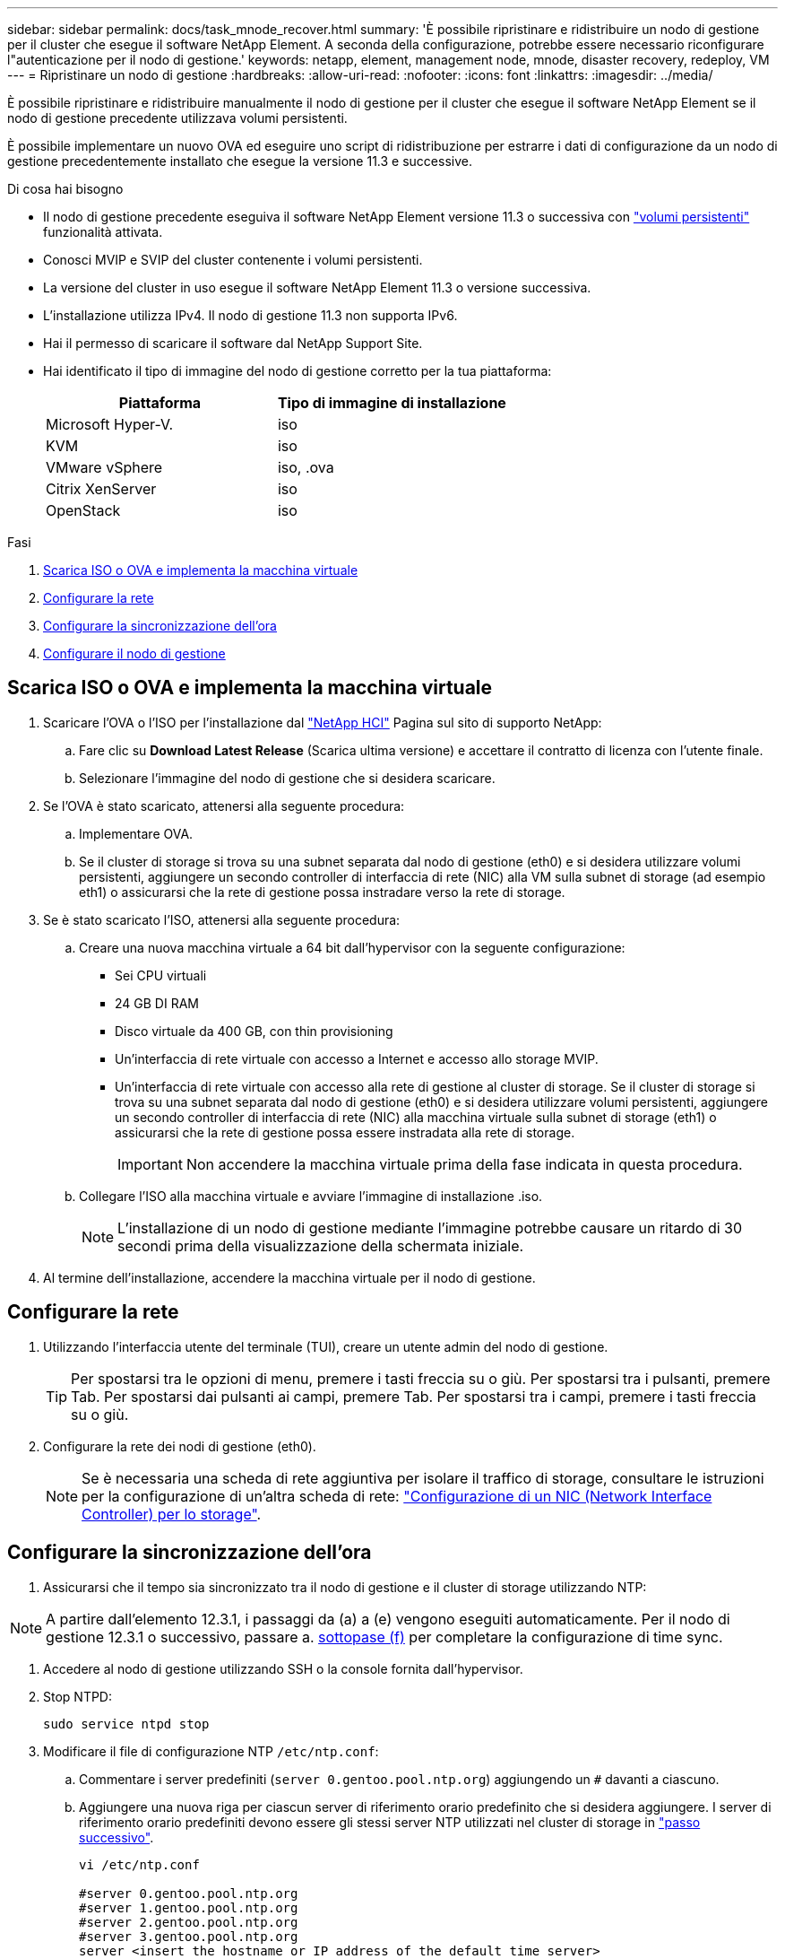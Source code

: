---
sidebar: sidebar 
permalink: docs/task_mnode_recover.html 
summary: 'È possibile ripristinare e ridistribuire un nodo di gestione per il cluster che esegue il software NetApp Element. A seconda della configurazione, potrebbe essere necessario riconfigurare l"autenticazione per il nodo di gestione.' 
keywords: netapp, element, management node, mnode, disaster recovery, redeploy, VM 
---
= Ripristinare un nodo di gestione
:hardbreaks:
:allow-uri-read: 
:nofooter: 
:icons: font
:linkattrs: 
:imagesdir: ../media/


[role="lead"]
È possibile ripristinare e ridistribuire manualmente il nodo di gestione per il cluster che esegue il software NetApp Element se il nodo di gestione precedente utilizzava volumi persistenti.

È possibile implementare un nuovo OVA ed eseguire uno script di ridistribuzione per estrarre i dati di configurazione da un nodo di gestione precedentemente installato che esegue la versione 11.3 e successive.

.Di cosa hai bisogno
* Il nodo di gestione precedente eseguiva il software NetApp Element versione 11.3 o successiva con link:concept_hci_volumes.html#persistent-volumes["volumi persistenti"] funzionalità attivata.
* Conosci MVIP e SVIP del cluster contenente i volumi persistenti.
* La versione del cluster in uso esegue il software NetApp Element 11.3 o versione successiva.
* L'installazione utilizza IPv4. Il nodo di gestione 11.3 non supporta IPv6.
* Hai il permesso di scaricare il software dal NetApp Support Site.
* Hai identificato il tipo di immagine del nodo di gestione corretto per la tua piattaforma:
+
[cols="30,30"]
|===
| Piattaforma | Tipo di immagine di installazione 


| Microsoft Hyper-V. | iso 


| KVM | iso 


| VMware vSphere | iso, .ova 


| Citrix XenServer | iso 


| OpenStack | iso 
|===


.Fasi
. <<Scarica ISO o OVA e implementa la macchina virtuale>>
. <<Configurare la rete>>
. <<Configurare la sincronizzazione dell'ora>>
. <<Configurare il nodo di gestione>>




== Scarica ISO o OVA e implementa la macchina virtuale

. Scaricare l'OVA o l'ISO per l'installazione dal https://mysupport.netapp.com/site/products/all/details/netapp-hci/downloads-tab["NetApp HCI"^] Pagina sul sito di supporto NetApp:
+
.. Fare clic su *Download Latest Release* (Scarica ultima versione) e accettare il contratto di licenza con l'utente finale.
.. Selezionare l'immagine del nodo di gestione che si desidera scaricare.


. Se l'OVA è stato scaricato, attenersi alla seguente procedura:
+
.. Implementare OVA.
.. Se il cluster di storage si trova su una subnet separata dal nodo di gestione (eth0) e si desidera utilizzare volumi persistenti, aggiungere un secondo controller di interfaccia di rete (NIC) alla VM sulla subnet di storage (ad esempio eth1) o assicurarsi che la rete di gestione possa instradare verso la rete di storage.


. Se è stato scaricato l'ISO, attenersi alla seguente procedura:
+
.. Creare una nuova macchina virtuale a 64 bit dall'hypervisor con la seguente configurazione:
+
*** Sei CPU virtuali
*** 24 GB DI RAM
*** Disco virtuale da 400 GB, con thin provisioning
*** Un'interfaccia di rete virtuale con accesso a Internet e accesso allo storage MVIP.
*** Un'interfaccia di rete virtuale con accesso alla rete di gestione al cluster di storage. Se il cluster di storage si trova su una subnet separata dal nodo di gestione (eth0) e si desidera utilizzare volumi persistenti, aggiungere un secondo controller di interfaccia di rete (NIC) alla macchina virtuale sulla subnet di storage (eth1) o assicurarsi che la rete di gestione possa essere instradata alla rete di storage.
+

IMPORTANT: Non accendere la macchina virtuale prima della fase indicata in questa procedura.



.. Collegare l'ISO alla macchina virtuale e avviare l'immagine di installazione .iso.
+

NOTE: L'installazione di un nodo di gestione mediante l'immagine potrebbe causare un ritardo di 30 secondi prima della visualizzazione della schermata iniziale.



. Al termine dell'installazione, accendere la macchina virtuale per il nodo di gestione.




== Configurare la rete

. Utilizzando l'interfaccia utente del terminale (TUI), creare un utente admin del nodo di gestione.
+

TIP: Per spostarsi tra le opzioni di menu, premere i tasti freccia su o giù. Per spostarsi tra i pulsanti, premere Tab. Per spostarsi dai pulsanti ai campi, premere Tab. Per spostarsi tra i campi, premere i tasti freccia su o giù.

. Configurare la rete dei nodi di gestione (eth0).
+

NOTE: Se è necessaria una scheda di rete aggiuntiva per isolare il traffico di storage, consultare le istruzioni per la configurazione di un'altra scheda di rete: link:task_mnode_install_add_storage_NIC.html["Configurazione di un NIC (Network Interface Controller) per lo storage"].





== Configurare la sincronizzazione dell'ora

. Assicurarsi che il tempo sia sincronizzato tra il nodo di gestione e il cluster di storage utilizzando NTP:



NOTE: A partire dall'elemento 12.3.1, i passaggi da (a) a (e) vengono eseguiti automaticamente. Per il nodo di gestione 12.3.1 o successivo, passare a. <<substep_f_recover_config_time_sync,sottopase (f)>> per completare la configurazione di time sync.

. Accedere al nodo di gestione utilizzando SSH o la console fornita dall'hypervisor.
. Stop NTPD:
+
[listing]
----
sudo service ntpd stop
----
. Modificare il file di configurazione NTP `/etc/ntp.conf`:
+
.. Commentare i server predefiniti (`server 0.gentoo.pool.ntp.org`) aggiungendo un `#` davanti a ciascuno.
.. Aggiungere una nuova riga per ciascun server di riferimento orario predefinito che si desidera aggiungere. I server di riferimento orario predefiniti devono essere gli stessi server NTP utilizzati nel cluster di storage in link:task_mnode_recover.html#configure-the-management-node["passo successivo"].
+
[listing]
----
vi /etc/ntp.conf

#server 0.gentoo.pool.ntp.org
#server 1.gentoo.pool.ntp.org
#server 2.gentoo.pool.ntp.org
#server 3.gentoo.pool.ntp.org
server <insert the hostname or IP address of the default time server>
----
.. Al termine, salvare il file di configurazione.


. Forzare una sincronizzazione NTP con il server appena aggiunto.
+
[listing]
----
sudo ntpd -gq
----
. Riavviare NTPD.
+
[listing]
----
sudo service ntpd start
----
. [[substep_f_recover_config_time_Sync]]Disattiva la sincronizzazione dell'ora con l'host tramite l'hypervisor (il seguente è un esempio VMware):
+

NOTE: Se si implementa mNode in un ambiente hypervisor diverso da VMware, ad esempio dall'immagine .iso in un ambiente OpenStack, fare riferimento alla documentazione dell'hypervisor per i comandi equivalenti.

+
.. Disattivare la sincronizzazione periodica dell'ora:
+
[listing]
----
vmware-toolbox-cmd timesync disable
----
.. Visualizzare e confermare lo stato corrente del servizio:
+
[listing]
----
vmware-toolbox-cmd timesync status
----
.. In vSphere, verificare che `Synchronize guest time with host` Nelle opzioni della macchina virtuale, la casella di controllo non è selezionata.
+

NOTE: Non attivare questa opzione se si apportano modifiche future alla macchina virtuale.






NOTE: Non modificare l'NTP dopo aver completato la configurazione di Time Sync, in quanto influisce sull'NTP quando si esegue <<step_6_recover_mnode_redeploy,comando di ridistribuzione>> sul nodo di gestione.



== Configurare il nodo di gestione

. Creare una directory di destinazione temporanea per il contenuto del bundle di servizi di gestione:
+
[listing]
----
mkdir -p /sf/etc/mnode/mnode-archive
----
. Scaricare il bundle di servizi di gestione (versione 2.15.28 o successiva) precedentemente installato sul nodo di gestione esistente e salvarlo in `/sf/etc/mnode/` directory.
. Estrarre il bundle scaricato utilizzando il seguente comando, sostituendo il valore tra parentesi quadre [ ] (comprese le parentesi quadre) con il nome del file bundle:
+
[listing]
----
tar -C /sf/etc/mnode -xvf /sf/etc/mnode/[management services bundle file]
----
. Estrarre il file risultante in `/sf/etc/mnode-archive` directory:
+
[listing]
----
tar -C /sf/etc/mnode/mnode-archive -xvf /sf/etc/mnode/services_deploy_bundle.tar.gz
----
. Creare un file di configurazione per account e volumi:
+
[listing]
----
echo '{"trident": true, "mvip": "[mvip IP address]", "account_name": "[persistent volume account name]"}' | sudo tee /sf/etc/mnode/mnode-archive/management-services-metadata.json
----
+
.. Sostituire il valore tra parentesi [ ] (comprese le parentesi) per ciascuno dei seguenti parametri richiesti:
+
*** *[mvip IP address]*: L'indirizzo IP virtuale di gestione del cluster di storage. Configurare il nodo di gestione con lo stesso cluster di storage utilizzato durante link:task_mnode_recover.html#configure-time-sync["Configurazione dei server NTP"].
*** *[nome account volume persistente]*: Il nome dell'account associato a tutti i volumi persistenti in questo cluster di storage.




. Configurare ed eseguire il comando di ridistribuzione del nodo di gestione per connettersi ai volumi persistenti ospitati sul cluster e avviare i servizi con i dati di configurazione del nodo di gestione precedenti:
+

NOTE: Viene richiesto di inserire le password in un prompt sicuro. Se il cluster si trova dietro un server proxy, è necessario configurare le impostazioni del proxy in modo da poter accedere a una rete pubblica.

+
[listing]
----
sudo /sf/packages/mnode/redeploy-mnode --mnode_admin_user [username]
----
+
.. Sostituire il valore tra parentesi quadre [ ] (comprese le parentesi quadre) con il nome utente dell'account amministratore del nodo di gestione. Probabilmente si tratta del nome utente dell'account utente utilizzato per accedere al nodo di gestione.
+

NOTE: È possibile aggiungere il nome utente o consentire allo script di richiedere le informazioni.

.. Eseguire `redeploy-mnode` comando. Al termine della ridistribuzione, lo script visualizza un messaggio di esito positivo.
.. Se si accede alle interfacce web Element o NetApp HCI (come il nodo di gestione o il controllo cloud ibrido NetApp) utilizzando il nome di dominio completo (FQDN) del sistema, link:task_hcc_upgrade_management_node.html#reconfigure-authentication-using-the-management-node-rest-api["riconfigurare l'autenticazione per il nodo di gestione"].





IMPORTANT: Funzionalità SSH che offre link:task_mnode_enable_remote_support_connections.html["Accesso alla sessione del NetApp Support Remote Support Tunnel (RST)"] è disattivato per impostazione predefinita sui nodi di gestione che eseguono i servizi di gestione 2.18 e versioni successive. Se in precedenza era stata attivata la funzionalità SSH sul nodo di gestione, potrebbe essere necessario link:task_mnode_ssh_management.html["Disattivare nuovamente SSH"] sul nodo di gestione ripristinato.



== Ulteriori informazioni

* link:concept_hci_volumes.html#persistent-volumes["Volumi persistenti"]
* https://docs.netapp.com/us-en/vcp/index.html["Plug-in NetApp Element per server vCenter"^]

